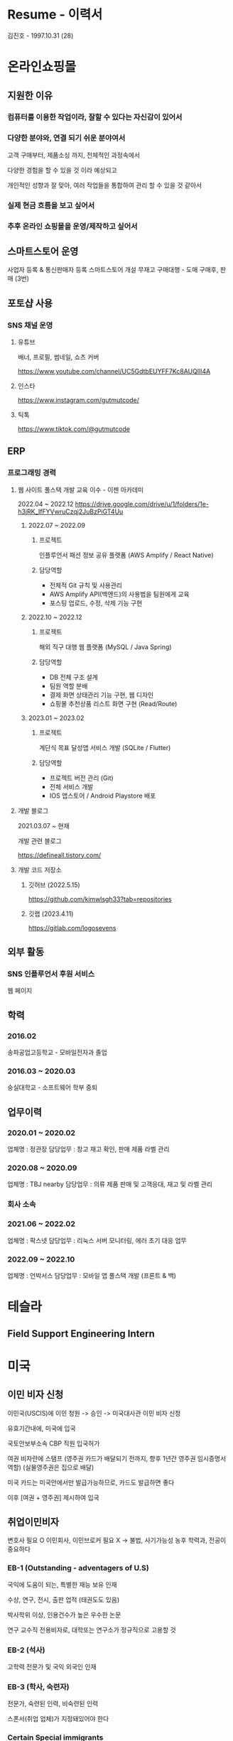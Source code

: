 * Resume - 이력서
김진호 - 1997.10.31 (28)

* 온라인쇼핑몰
** 지원한 이유
*** 컴퓨터를 이용한 작업이라, 잘할 수 있다는 자신감이 있어서

*** 다양한 분야와, 연결 되기 쉬운 분야여서
고객 구매부터, 제품소싱 까지, 전체적인 과정속에서

다양한 경험을 할 수 있을 것 이라 예상되고

개인적인 성향과 잘 맞아, 여러 작업들을 통합하여 관리 할 수 있을 것 같아서

*** 실제 현금 흐름을 보고 싶어서

*** 추후 온라인 쇼핑몰을 운영/제작하고 싶어서

** 스마트스토어 운영
사업자 등록 & 통신판매자 등록
스마트스토어 개설
무재고 구매대행 - 도매 구매후, 판매 (3번)

** 포토샵 사용
*** SNS 채널 운영
**** 유튜브
배너, 프로필, 썸네일, 쇼츠 커버

https://www.youtube.com/channel/UC5GdtbEUYFF7Kc8AUQlIl4A

**** 인스타
https://www.instagram.com/gutmutcode/

**** 틱톡
https://www.tiktok.com/@gutmutcode

** ERP
*** 프로그래밍 경력
**** 웹 사이트 풀스택 개발 교육 이수 - 이젠 아카데미
2022.04 ~ 2022.12
https://drive.google.com/drive/u/1/folders/1e-h3jRK_IfFYVwruCzqj2JuBzPiGT4Uu

***** 2022.07 ~ 2022.09
****** 프로젝트
인플루언서 패션 정보 공유 플랫폼 (AWS Amplify / React Native)

****** 담당역할
- 전체적 Git 규칙 및 사용관리
- AWS Amplify API(백엔드)의 사용법을 팀원에게 교육
- 포스팅 업로드, 수정, 삭제 기능 구현

***** 2022.10 ~ 2022.12
****** 프로젝트
해외 직구 대행 웹 플랫폼 (MySQL / Java Spring)

****** 담당역할
- DB 전체 구조 설계
- 팀원 역할 분배
- 결제 화면 상태관리 기능 구현, 웹 디자인
- 쇼핑몰 추천상품 리스트 화면 구현 (Read/Route)

*****  2023.01 ~ 2023.02
****** 프로젝트
계단식 목표 달성앱 서비스 개발 (SQLite / Flutter)

****** 담당역할
- 프로젝트 버전 관리 (Git)
- 전체 서비스 개발
- IOS 앱스토어 / Android Playstore 배포

**** 개발 블로그
2021.03.07 ~ 현재

개발 관련 블로그

https://defineall.tistory.com/

**** 개발 코드 저장소
***** 깃허브 (2022.5.15)
https://github.com/kimwlsgh33?tab=repositories

***** 깃랩 (2023.4.11)
https://gitlab.com/logosevens

** 외부 활동
*** SNS 인플루언서 후원 서비스
웹 페이지

** 학력
*** 2016.02
송파공업고등학교 - 모바일전자과 졸업

*** 2016.03 ~ 2020.03
숭실대학교 - 소프트웨어 학부 중퇴

** 업무이력
*** 2020.01 ~ 2020.02
업체명 : 정관장
담당업무 : 창고 재고 확인, 판매 제품 라벨 관리

*** 2020.08 ~ 2020.09
업체명 : TBJ nearby
담당업무 : 의류 제품 판매 및 고객응대, 재고 및 라벨 관리


*** 회사 소속
*** 2021.06 ~ 2022.02
업체명 : 팍스넷
담당업무 : 리눅스 서버 모니터링, 에러 초기 대응 업무


*** 2022.09 ~ 2022.10
업체명 : 언박서스
담당업무 : 모바일 앱 풀스택 개발 (프론트 & 백)

* 테슬라
** Field Support Engineering Intern

* 미국
** 이민 비자 신청
이민국(USCIS)에 이민 청원 -> 승인 -> 미국대사관 이민 비자 신청

유효기간내에, 미국에 입국

국토안보부소속 CBP 직원 입국허가

여권 비자란에 스탬프
(영주권 카드가 배달되기 전까지, 향후 1년간 영주권 임시증명서 역할)
(실물영주권은 집으로 배달)

미국 카드는 미국안에서만 발급가능하므로, 카드도 발급하면 좋다

이후 [여권 + 영주권] 제시하여 입국

** 취업이민비자
변호사 필요 O
이민회사, 이민브로커 필요 X -> 불법, 사기가능성 농후
학력과, 전공이 중요하다

*** EB-1 (Outstanding - adventagers of U.S)
국익에 도움이 되는, 특별한 재능 보유 인재

수상, 연구, 전시, 출판 업적 (태권도도 있음)

박사학위 이상, 인용건수가 높은 우수한 논문

연구 교수직 전용비자로, 대학또는 연구소가 정규직으로 고용할 것

*** EB-2 (석사)
고학력 전문가 및 국익 외국인 인재

*** EB-3 (학사, 숙련자)
전문가, 숙련된 인력, 비숙련된 인력

스폰서(취업 업체)가 지정돼있어야 한다

*** Certain Special immigrants

** 비이민비자
-> 영주권 청원서

*** 학생 (F-1)
학업 종료후, 1년간 인턴쉽 허가
취업이민 스폰서

이공계 졸업 -> STEM OPT (3년)

*** 연수비자 (M-1)
